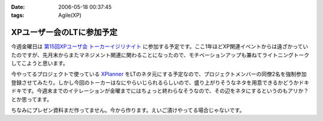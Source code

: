:date: 2006-05-18 00:37:45
:tags: Agile(XP)

=====================================
XPユーザー会のLTに参加予定
=====================================

今週金曜日は `第15回XPユーザ会 トーカーイジリナイト`_ に参加する予定です。ここ1年ほどXP関連イベントからは遠ざかっていたのですが、先月末からまたマネジメント関連に関わることになったので、モチベーションアップも兼ねてライトニングトークしてこようと思います。

今やってるプロジェクトで使っている `XPlanner`_ をLTのネタ元にする予定なので、プロジェクトメンバーの同僚2名を強制参加登録させてみたり。しかし今回のトーカーはなにやらいじられるらしいので、盛り上がりそうなネタを用意できるかどうかドキドキです。今週末までのイテレーションが金曜までにはちょっと終わらなそうなので、その辺をネタにするというのもアリか？とか思ってます。

ちなみにプレゼン資料まだ作ってません。今から作ります。えいご漬けやってる場合じゃないです。

.. _`第15回XPユーザ会 トーカーイジリナイト`: http://www.xpjug.org/event/20060519meeting/registration/
.. _`XPlanner`: http://variousxplanner.sourceforge.jp/cgi-bin/wiki.cgi


.. :extend type: text/html
.. :extend:

